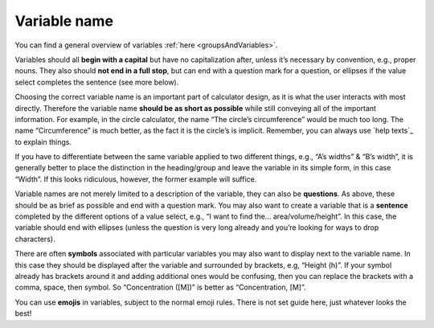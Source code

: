 Variable name
-------------

You can find a general overview of variables :ref:`here <groupsAndVariables>`.

Variables should all **begin with a capital** but have no capitalization after, unless it’s necessary by convention, e.g., proper nouns. They also should **not end in a full stop**, but can end with a question mark for a question, or ellipses if the value select completes the sentence (see more below).

Choosing the correct variable name is an important part of calculator design, as it is what the user interacts with most directly. Therefore the variable name **should be as short as possible** while still conveying all of the important information. For example, in the circle calculator, the name “The circle’s circumference” would be much too long. The name “Circumference” is much better, as the fact it is the circle’s is implicit. Remember, you can always use `help texts`_ to explain things.

If you have to differentiate between the same variable applied to two different things, e.g., “A’s widths” & “B’s width”, it is generally better to place the distinction in the heading/group and leave the variable in its simple form, in this case “Width”. If this looks ridiculous, however, the former example will suffice.

Variable names are not merely limited to a description of the variable, they can also be **questions**. As above, these should be as brief as possible and end with a question mark. You may also want to create a variable that is a **sentence** completed by the different options of a value select, e.g., “I want to find the… area/volume/height”. In this case, the variable should end with ellipses (unless the question is very long already and you’re looking for ways to drop characters).

There are often **symbols** associated with particular variables you may also want to display next to the variable name. In this case they should be displayed after the variable and surrounded by brackets, e.g, “Height (h)”. If your symbol already has brackets around it and adding additional ones would be confusing, then you can replace the brackets with a comma, space, then symbol. So “Concentration ([M])” is better as “Concentration, [M]”.

You can use **emojis** in variables, subject to the normal emoji rules. There is not set guide here, just whatever looks the best!
